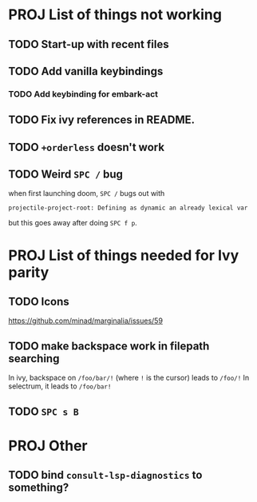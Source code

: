 * PROJ List of things not working
** TODO Start-up with recent files
** TODO Add vanilla keybindings
*** TODO Add keybinding for embark-act
** TODO Fix ivy references in README.
** TODO ~+orderless~ doesn't work
** TODO Weird =SPC /= bug
when first launching doom, =SPC /= bugs out with
#+begin_src
projectile-project-root: Defining as dynamic an already lexical var
#+end_src
but this goes away after doing =SPC f p=.
* PROJ List of things needed for Ivy parity
** TODO Icons
https://github.com/minad/marginalia/issues/59
** TODO make backspace work in filepath searching
In ivy, backspace on =/foo/bar/!= (where =!= is the cursor) leads to =/foo/!=
In selectrum, it leads to =/foo/bar!=
** TODO =SPC s B=
* PROJ Other
** TODO bind =consult-lsp-diagnostics= to something?

